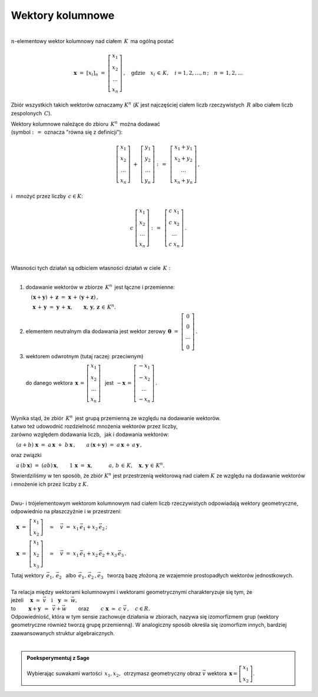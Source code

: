 .. -*- coding: utf-8 -*-

Wektory kolumnowe
-----------------
| 
| :math:`n`-elementowy wektor kolumnowy nad ciałem :math:`\,K\,` ma ogólną postać

.. math::

   \boldsymbol{x}\ =\ [x_{i}]_n\ \ =\ \ \left[\begin{array}{c} x_{1} \\ x_{2} \\ \ldots \\ x_{n} \end{array}\right] \,,
   \quad   
   \text{gdzie}\quad x_{i}\,\in\,K, \quad i=1,2,\ldots,n\,; \quad n\,=\,1,2,\ldots

Zbiór wszystkich takich wektorów oznaczamy :math:`\ K^n\ ` 
(:math:`K\ ` jest najczęściej ciałem liczb rzeczywistych :math:`\,R\ ` albo ciałem liczb zespolonych :math:`\,C`).

| Wektory kolumnowe należące do zbioru :math:`\,K^n\,` można dodawać  
| (symbol :math:`\ :\,= \ ` oznacza :math:`\ ` "równa się z definicji"):

.. math::

   \left[\begin{array}{c} x_1 \\ x_2 \\ \ldots \\ x_n \end{array}\right] \ +\ 
   \left[\begin{array}{c} y_1 \\ y_2 \\ \ldots \\ y_n \end{array}\right] \ :\,=\ \,
   \left[\begin{array}{c} x_1+y_1 \\ x_2+y_2 \\ \ldots \\ x_n+y_n \end{array}\right]\,,

i :math:`\,` mnożyć przez liczby :math:`\, c \in K`:

.. math::

   c \ \ 
   \left[\begin{array}{c} x_1 \\ x_2 \\ \ldots \\ x_n \end{array}\right] \ :\,=\ \,
   \left[\begin{array}{c} c\; x_1 \\ c\; x_2 \\ \ldots \\ c\; x_n \end{array}\right]\,.

|
| Własności tych działań są odbiciem własności działań w ciele :math:`\,K:`
|

1. :math:`\ ` dodawanie wektorów w zbiorze :math:`\,K^n\,` jest łączne i przemienne:
   
   :math:`\quad (\boldsymbol{x} + \boldsymbol{y}) \, + \, \boldsymbol{z} \ \; = \ \; \boldsymbol{x} \, + \, (\boldsymbol{y} + \boldsymbol{z})\,,`

   :math:`\quad\ \boldsymbol{x} \, + \, \boldsymbol{y} \ \; = \ \; \boldsymbol{y} \, + \, \boldsymbol{x},
   \qquad\boldsymbol{x}, \, \boldsymbol{y}, \, \boldsymbol{z} \, \in \, K^n.`
   
2. :math:`\ ` elementem neutralnym dla dodawania jest wektor zerowy 
   :math:`\ \,\boldsymbol{\theta}\ =\ \left[\begin{array}{c} 0 \\ 0 \\ \ldots \\ 0 \end{array}\right]\,.`

3. :math:`\ ` wektorem odwrotnym (tutaj raczej: przeciwnym)
   
   :math:`\ ` do danego wektora :math:`\ \,\boldsymbol{x}\,=\,\left[\begin{array}{c} x_{1} \\ x_{2} \\ \ldots \\ x_{n} \end{array}\right]\ \,`
   jest :math:`\ \,-\boldsymbol{x}\,=\,\left[\begin{array}{c} -x_{1} \\ -x_{2} \\ \ldots \\ -x_{n} \end{array}\right]\,.`

|
| Wynika stąd, że zbiór :math:`\,K^n\,` jest grupą przemienną ze względu na dodawanie wektorów.

| Łatwo też udowodnić rozdzielność mnożenia wektorów przez liczby,
| zarówno względem dodawania liczb, :math:`\,` jak i dodawania wektorów:

:math:`\quad (a + b)\ \boldsymbol{x}\ =\ a\,\boldsymbol{x}\ +\ b\,\boldsymbol{x}\,,\qquad
a\,(\boldsymbol{x} + \boldsymbol{y})\ =\ a\,\boldsymbol{x}\,+\,a\,\boldsymbol{y}\,,`

oraz związki

:math:`\quad a\,(b\,\boldsymbol{x})\ =\ (ab)\,\boldsymbol{x},\qquad
1\,\boldsymbol{x}\ =\ \boldsymbol{x},
\qquad\quad a,\,b\,\in\, K,\quad \boldsymbol{x},\,\boldsymbol{y}\,\in\, K^n.`

Stwierdziliśmy w ten sposób, że zbiór :math:`\ K^n\ ` jest przestrzenią wektorową nad ciałem :math:`\ K\ ` ze względu na dodawanie wektorów
i mnożenie ich przez liczby z :math:`\ K.`

|
| Dwu- i trójelementowym wektorom kolumnowym nad ciałem liczb rzeczywistych odpowiadają wektory geometryczne,
  odpowiednio na płaszczyźnie i w przestrzeni:

:math:`\quad\boldsymbol{x}\ =\ \left[\begin{array}{c} x_1 \\ x_2 \end{array}\right]
\quad\simeq\quad\vec{v}\ =\ x_1\,\vec{e}_1 + x_2\,\vec{e}_2\,;`

:math:`\quad\boldsymbol{x}\ =\ \left[\begin{array}{c} x_1 \\ x_2 \\ x_3 \end{array}\right]
\quad\simeq\quad\vec{v}\ =\ x_1\,\vec{e}_1 + x_2\,\vec{e}_2 + x_3\,\vec{e}_3\,.`

| Tutaj wektory :math:`\ \,\vec{e}_1,\,\vec{e}_2\ \,` albo :math:`\ \,\vec{e}_1,\,\vec{e}_2\,,\vec{e}_3\ \,`
  tworzą bazę złożoną ze wzajemnie prostopadłych wektorów jednostkowych.
|
| Ta relacja między wektorami kolumnowymi i wektorami geometrycznymi charakteryzuje się tym, że

| jeżeli :math:`\quad\boldsymbol{x}\ \simeq\ \vec{v}\quad\text{i}\quad\boldsymbol{y}\ \simeq\ \vec{w},\qquad`

| to :math:`\qquad\,\boldsymbol{x}+\boldsymbol{y}\ \,\simeq\ \,\vec{v}+\vec{w}\qquad`
  oraz :math:`\qquad c\ \boldsymbol{x}\ \simeq\ c\ \vec{v}\,,\quad c\in R.`

| Odpowiedniość, która w tym sensie zachowuje działania w zbiorach,
  nazywa się izomorfizmem grup (wektory geometryczne również tworzą grupę przemienną).
  W analogiczny sposób określa się izomorfizm innych, bardziej zaawansowanych struktur algebraicznych.
|

.. admonition:: Poeksperymentuj z Sage

   | Wybierając suwakami wartości :math:`\ \,x_1, x_2,\,` otrzymasz 
     geometryczny obraz :math:`\ \vec{v}\ ` wektora :math:`\ \,\boldsymbol{x} = \left[\begin{array}{c} x_1 \\ x_2 \end{array}\right]`.

.. sagecellserver::

   e1 = vector([1,0]); e2 = vector([0,1])

   @interact

   def _(x1=('$$x_1:$$', slider(-3, 3, 1/4, default=3)),
         x2=('$$x_2:$$', slider(-2, 3, 1/4, default=2))):

       plt = arrow((0,0),e1, color='red',  legend_label=' $\\vec{e}_1$', zorder=6) +\
             arrow((0,0),e2, color='green',legend_label=' $\\vec{e}_2$', zorder=6) +\
             arrow((0,0),x1*e1, color='red',  width=1, arrowsize=3, zorder=7) +\
             arrow((0,0),x2*e2, color='green',width=1, arrowsize=3, zorder=7) +\
             arrow((0,0),x1*e1+x2*e2, color='black',legend_label=' $\\vec{v}$', zorder=8) +\
             line([x1*e1,x1*e1+x2*e2], linestyle='dashed', thickness=0.5, color='black') +\
             line([x2*e2,x1*e1+x2*e2], linestyle='dashed', thickness=0.5, color='black') +\
             point((0,0), color='white', faceted=True, size=18, zorder=9)
          
       html("$\\qquad\\qquad\\quad\\vec{v}\,=\,x_1\,\\vec{e}_1+x_2\,\\vec{e}_2\\\$")
       plt.set_axes_range(-3,5,-2,3)
       plt.show(aspect_ratio=1, axes_labels=['x','y'], ticks=[1,1], figsize=5)








